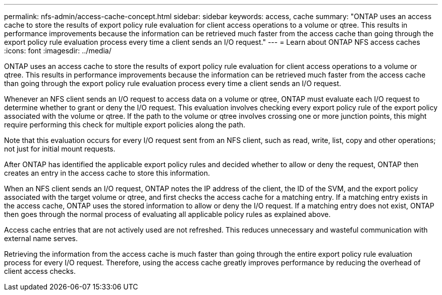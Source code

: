---
permalink: nfs-admin/access-cache-concept.html
sidebar: sidebar
keywords: access, cache
summary: "ONTAP uses an access cache to store the results of export policy rule evaluation for client access operations to a volume or qtree. This results in performance improvements because the information can be retrieved much faster from the access cache than going through the export policy rule evaluation process every time a client sends an I/O request."
---
= Learn about ONTAP NFS access caches
:icons: font
:imagesdir: ../media/

[.lead]
ONTAP uses an access cache to store the results of export policy rule evaluation for client access operations to a volume or qtree. This results in performance improvements because the information can be retrieved much faster from the access cache than going through the export policy rule evaluation process every time a client sends an I/O request.

Whenever an NFS client sends an I/O request to access data on a volume or qtree, ONTAP must evaluate each I/O request to determine whether to grant or deny the I/O request. This evaluation involves checking every export policy rule of the export policy associated with the volume or qtree. If the path to the volume or qtree involves crossing one or more junction points, this might require performing this check for multiple export policies along the path.

Note that this evaluation occurs for every I/O request sent from an NFS client, such as read, write, list, copy and other operations; not just for initial mount requests.

After ONTAP has identified the applicable export policy rules and decided whether to allow or deny the request, ONTAP then creates an entry in the access cache to store this information.

When an NFS client sends an I/O request, ONTAP notes the IP address of the client, the ID of the SVM, and the export policy associated with the target volume or qtree, and first checks the access cache for a matching entry. If a matching entry exists in the access cache, ONTAP uses the stored information to allow or deny the I/O request. If a matching entry does not exist, ONTAP then goes through the normal process of evaluating all applicable policy rules as explained above.

Access cache entries that are not actively used are not refreshed. This reduces unnecessary and wasteful communication with external name serves.

Retrieving the information from the access cache is much faster than going through the entire export policy rule evaluation process for every I/O request. Therefore, using the access cache greatly improves performance by reducing the overhead of client access checks.

// 2025 May 23, ONTAPDOC-2982